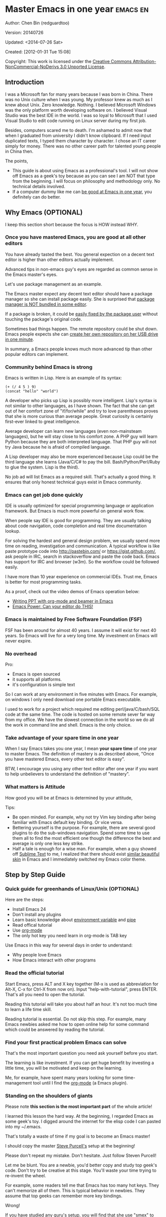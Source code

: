 #+OPTIONS: ^:{}
* Master Emacs in one year                                                      :emacs:en:
#+OPTIONS: toc:nil
  :PROPERTIES:
  :ID:       o2b:24796fba-6de7-4712-b83e-b86969c31335
  :POST_DATE: [2012-01-31 Tue 15:08]
  :POSTID:   268
  :ARCHIVE_TIME: 2012-12-26 Wed 19:21
  :ARCHIVE_FILE: ~/projs/mastering-emacs-in-one-year-guide/guide-zh.org
  :ARCHIVE_CATEGORY: emacs
  :END:
Author: Chen Bin (redguardtoo)

Version: 20140726

Updated: <2014-07-26 Sat>

Created: [2012-01-31 Tue 15:08]

Copyright: This work is licensed under the [[http://creativecommons.org/licenses/by-nc-nd/3.0/][Creative Commons Attribution-NonCommercial-NoDerivs 3.0 Unported License]].

** Introduction
I was a Microsoft fan for many years because I was born in China. There was no Unix culture when I was young. My professor knew as much as I knew about Unix. Zero knowledge. Nothing. I believed Microsoft Windows was the only platform worth developing software on. I believed Visual Studio was the best IDE in the world. I was so loyal to Microsoft that I used Visual Studio to edit code running on Linux server during my first job.

Besides, computers scared me to death. I'm ashamed to admit now that when I graduated from university I didn't know clipboard. If I need input duplicated texts, I typed them character by character. I chose an IT career simply for money. There was no other career path for talented young people in China then.

The points,
- This guide is about using Emacs as a professional's tool. I will not show off Emacs as a geek's toy because as you can see I am NOT that type from the beginning. I will focus on philosophy and methodology only. No technical details involved.
- If a computer dummy like me can [[https://github.com/redguardtoo][be good at Emacs in one year]], you definitely can do better.

** Why Emacs (OPTIONAL)
I keep this section short because the focus is HOW instead WHY.
*** Once you have mastered Emacs, you are good at all other editors
You have already tasted the best. You general expection on a decent text editor is higher than other editors actually implement.

Advanced tips in non-emacs guy's eyes are regarded as common sense in the Emacs master's eyes.

Let's use package management as an example.

The Emacs master expect any decent text editor should have a package manager so she can install package easily. She is surprised that [[https://sublime.wbond.net/installation][package manager is NOT bundled in some editor]].

If a package is broken, it could be [[http://www.gnu.org/software/emacs/manual/html_node/elisp/Advising-Functions.html][easily fixed by the package user]] without touching the package's original code.

Sometimes bad things happen. The remote repository could be shut down. Emacs people expects she can [[https://github.com/redguardtoo/myelpa][create her own repository on her USB drive]] [[https://github.com/redguardtoo/elpa-mirror][in one minute]].

In summary, a Emacs people knows much more advanced tip than other popular editors can implement.
*** Community behind Emacs is strong
Emacs is written in Lisp. Here is an example of its syntax:
#+BEGIN_SRC elisp
(+ (/ 4 5 ) 9)
(concat "hello" "world")
#+END_SRC

A developer who picks up Lisp is possibly more intelligent. Lisp's syntax is not similar to other languages, as I have shown. The fact that she can get out of her comfort zone of "if/for/while" and try to love parentheses proves that she is more curious than average people. Great curiosity is certainly first-ever linked to great intelligence.

Average developer can learn new languages (even non-mainsteam languages), but he will stay close to his comfort zone. A PHP guy will learn Python because they are both interpreted language. That PHP guy will not try Java because he is afraid of compiled language.

A Lisp developer may also be more experienced because Lisp could be the third language she learns (Java/C/C# to pay the bill. Bash/Python/Perl/Ruby to glue the system. Lisp is the third).

No job ad will list Emacs as a required skill. That's actually a good thing. It ensures that only honest technical guys exist in Emacs community.
*** Emacs can get job done quickly
IDE is usually optimized for special programming language or application framework. But Emacs is much more powerful on general work flow.

When people say IDE is good for programming. They are usually talking about code navigation, code completion and real time documentation lookup.

For solving the hardest and general design problem, we usually spend more time on reading, investigation and communication. A typical workflow is like paste prototype code into [[http://pastebin.com/]] or [[https://gist.github.com/]], ask people in IRC, search in stackoverflow and paste the code back. Emacs has support for IRC and browser (w3m). So the workflow could be followed easily.

I have more than 10 year experience on commercial IDEs. Trust me, Emacs is better for most programming tasks.

As a proof, check out the video demos of Emacs operation below:
- [[http://www.youtube.com/watch?v=Ho6nMWGtepY][Writing PPT with org-mode and beamer in Emacs ]]
- [[http://www.youtube.com/watch?v=EQAd41VAXWo][Emacs Power: Can your editor do THIS! ]]
*** Emacs is maintained by Free Software Foundation (FSF)
FSF has been around for almost 40 years. I assume it will exist for next 40 years. So Emacs will live for a very long time. My investment on Emacs will never expire.
*** No overhead
Pro:
- Emacs is open sourced 
- it supports all platforms.
- it's configuration is simple text

So I can work at any environment in five minutes with Emacs. For example, on windows I only need download one portable Emacs executable.

I used to work for a project which required me editing perl/java/C/bash/SQL code at the same time. The code is hosted on some remote sever far way from my office. We have the slowest connection in the world so we do all the work in command line and shell. Emacs is the only choice.

*** Take advantage of your spare time in one year
When I say Emacs takes you one year, I mean *your spare time* of one year to master Emacs. The definition of mastery is as described above, "Once you have mastered Emacs, every other text editor is easy".

BTW, I encourage you using any other text editor after one year if you want to help unbelievers to understand the definition of "mastery".
*** What matters is Attitude
How good you will be at Emacs is determined by your attitude,

Tips:
- Be open minded. For example, why not try Vim key binding after being familiar with Emacs default key binding. Or vice versa.
- Bettering yourself is the purpose. For example, there are several good plugins to do the sub-windows navigation. Spend some time to use them all to find the most efficient one though the difference the best and average is only one less key strike.
- Half a tale is enough for a wise man. For example, when a guy showed off [[http://www.sublimetext.com/][Sublime Text]] to me, I realized that there should exist [[https://github.com/alloy-d/color-theme-molokai][similar beautiful skin]] in Emacs and I immediately switched my Emacs color theme.
** Step by Step Guide
*** Quick guide for greenhands of Linux/Unix (OPTIONAL) 
Here are the steps:
- Install Emacs 24
- Don't install any plugins
- Learn basic knowledge about [[http://en.wikipedia.org/wiki/Environment_variable][environment variable]] and [[http://en.wikipedia.org/wiki/Redirection_%28computing%29][pipe]]
- Read offical tutorial
- Use [[http://www.emacswiki.org/emacs/OrgMode][org-mode]]
- The only hot key you need learn in org-mode is TAB key

Use Emacs in this way for several days in order to understand:
- Why people love Emacs
- How Emacs interact with other programs
*** Read the official tutorial
Start Emacs, press ALT and X key together (M-x is used as abbreviation for Alt-X, C-x for Ctrl-X from now on). Input "help-with-tutorial", press ENTER. That's all you need to open the tutorial.

Reading this tutorial will take you about half an hour. It's not too much time to learn a life time skill.

Reading tutorial is essential. Do not skip this step. For example, many Emacs newbies asked me how to open online help for some command which could be answered by reading the tutorial.

*** Find *your first practical problem* Emacs can solve
That's the most important question you need ask yourself before you start.

The learning is like investment. If you can get huge benefit by investing a little time, you will be motivated and keep on the learning.

Me, for example, have spent many years looking for some time-management tool until I find the [[http://orgmode.org/][org-mode]] (a Emacs plugin).
*** Standing on the shoulders of giants
Please note *this section is the most important part* of the whole article!

I learned this lesson the hard way. At the beginning, I regarded Emacs as some geek's toy. I digged around the internet for the elisp code I can pasted into my ~/.emacs.

That's totally a waste of time if my goal is to become an Emacs master!

I should copy the master [[https://github.com/purcell/emacs.d][Steve Purcell's]] setup at the beginning!

Please don't repeat my mistake. Don't hesitate. Just follow Steven Purcell!

Let me be blunt. You are a newbie, you'd better copy and study top geek's code. Don't try to be creative at this stage. You'll waste your time trying to re-invent the wheel.

For example, some readers tell me that Emacs has too many hot keys. They can't memorize all of them. This is typical behavior in newbies. They assume that top geeks can remember more key bindings.

Wrong!

If you have studied any guru's setup, you will find that she use "smex" to remember the frequently used command, as it is often more efficient than pressing hot keys. So masters don't remember key bindings intentionally.

Since Steve Purcell loves new technologies and update his setup frequently, it may be a little harder to follow him for beginners.

That's actually great. I'm lucky to pick up his setup and stick to it. Simply pulling from his git branch gets me updated with the latest cool things in community.

When I say "on the shoulders of giants", I'm stressing that you need set your standard higher on your first setup. I'm NOT saying top guy's setup is "newbie friendly", not at all. If it happens to be "friendly", it's just the coincidence.

This section is discussing *what's the most efficient way to be good, not the easiest way*.

There is a huge difference between efficient and easy. For example, a setup using Vim key bindings is absolutely NOT easy for newbie but definitely efficient.

If you are still not convinced, consider my reasons:
- When I say mastering Emacs, I mean it. It's not OK at Emacs. It's not good at Emacs. It's actually among the best ones.
- Those giants are more intelligent than me. They are harder working than me. How can I reach their level as quickly as possible?
- The obvious way is to join them.
- If you can report a bug about the master's setup, at least in that moment, you have proven you are better at a certain issue than the master.
- You will get guidance from the master when she analyzes your bug report.

Anyway, if you find Purcell is too technically challenging to follow (That's a pity, btw). There is more stable setup, like [[http://eschulte.github.io/emacs-starter-kit/][Eric Schulte's Emacs Starter Kit]].
** Join the community
I suggest focusing on Emacs only in order to take full advantage of communities.

For example, although Quora.com has lots of interesting stuffs, *do not* read/subscribe/follow them unless it's highly releated to Emacs.
*** Google Plus
[[https://plus.google.com/communities/114815898697665598016][Emacs community on 
Google Plus]] is the best Emacs community. The average quality of discuss on Google Plus is better than other communities.

BTW, the famous Emacs geek [[https://plus.google.com/113859563190964307534][Xah Lee]] hosts a Q/A session at Google Plus every Tuesday. His web site is [[http://xahlee.org/]]. His site is especially useful for elisp programming.

*** Github
It's a developer's social network.

You can search [[https://github.com/languages/Emacs%20Lisp]] for latest Elisp code.
*** Emacs blogs
[[http://planet.emacsen.org/][Planet Emacsen]] is the collection of several Emacs blogs.
*** Quora.com
I suggest following the question on more specific topic instead general one. For example, "What's the best Emacs addon" is a more useful question than "How to learn Emacs".


Everybody has something to say about a general question. But to answer a specific question, you need actual experience and knowledge.

Even if you are only interestd in general questions, starting from more practical question is still better. You can find the real master from that question.
*** Blogs
[[http://planet.emacsen.org/][Planet Emacsen]] is the best collection of Emacs related blogs.
*** Twitter
I use keyword "emacs :en" to search latest news. The reason to search English only twitter is that there are lots of Japanese post and I don't know Japanese.
*** StackOverflow
google: "emacs-related-keywords site:stackoverflow.com"

The quality on stackoverflow discussion is good but there are not many new questions about Emacs there.
*** Youtube
There are lots of wonderful Emacs videos on youtube. For example,
[[http://www.youtube.com/watch?feature=player_embedded&v=oJTwQvgfgMM][Emacs Org-mode - a system for note-taking and project planning]] is the tutorial which enlighten me on using org-mode. Carsten Dominik make me realize that org-mode is simple, all I need remember is press "TAB" key to expand a text node. That's the kill feature of org-mode. All the other stuff could be regarded as bonus features and can be learned later.

The issue of youtube is that the best matched search results are listed first. So you will always see the same results. I suggest sorting the results by upload date.
** Readings
*** EmacsWiki
[[http://www.emacswiki.org/emacs/][EmacsWiki]] has all the tips you need for tweak the Emacs. It's actively maintained by the community.

*** Emacs Lisp book
The only paper book you need read is [[http://www.amazon.com/Writing-GNU-Emacs-Extensions-Glickstein/dp/1565922611][Writing GNU Emacs Extensions]] by Bob Glickstein. I like his style and the way he organizes chapters.

Xah Lee [[http://ergoemacs.org/emacs/buy_xah_emacs_tutorial.html][Emacs Lisp tutorial]] is good and easy to read.

Steve Yegge's [[http://steve-yegge.blogspot.com.au/2008/01/emergency-elisp.html][Emergency Elisp]] is great because it's short and includes all necessary knowledge for writing Emacs Lisp.
** Knowledge management 
*** Place your setup at Github, *publicly*
I uploaded my setup onto [[https://github.com/redguardtoo/emacs.d]].

Version control is the most efficient way of knowledge management because you will never lose the setup.

I benefit a lot by sharing. People who use my setup are actually doing the QA for me.

For example, people reported that I mixed some personal stuff (my personal email, full path of my hobby project) into my setup which they need remove before usage. They expected it usable out of the box.

So I re-organized it and placed private stuff into a independent file named "privacy.el". That file is outside of my Emacs configuration. Then it occurred to me that in corporate environment it was not safe to store plain privacy.el on a shared computer without encryption. After some research, I found Emacs already provided [[http://www.emacswiki.org/emacs/EasyPG][a perfect solution]] for this issue since version 23.

*** Dropbox
I place all the Emacs related documents at Dropbox. Since dropbox will synchronize the documents into my mobile phone. I can study Emacs when commuting.
** My favorite Emacs addons
I'm not suggesting these addons are the best ones you must use. There are many other alternatives which are at least as good as in the list.

Please try these addons at least once. You will understand what is my expectation on average quality of addons.

| Name                | Description                                  | Alternatives                      |
|---------------------+----------------------------------------------+-----------------------------------|
| [[http://www.emacswiki.org/emacs/Evil][Evil]]                | convert Emacs to vim                         | none                              |
| Org                 | GTD                                          | none                              |
| company-mode        | code completion                              | cedet, auto-complete              |
| expand-region       | selection region efficiently                 | none                              |
| smex                | Input command efficiently                    | none                              |
| yasnippet           | text template                                | none                              |
| flymake-xxxx        | addons whose prefix is flymake. Syntax check. | flycheck                          |
| helm                | a framework to choose candidates             | ido                               |
| ido                 | similar to helm                              | helm                              |
| js2-mode            | everything for javascript                    | javascript-mode,js-mode,js3-mode  |
| w3m                 | browser                                      | Eww                               |
| elnode              | web server                                   | none                              |
| smartparens         | auto insert matched parens                   | autopair                          |
| [[https://github.com/nschum/window-numbering.el][window-numbering.el]] | jump focus between sub-windows               | switch-window.el                  |
| [[https://github.com/fxbois/web-mode][web-mode]]            | everything for edit HTML templates           | nxml-mode、nxhtml-mode、html-mode |

** Emacs is a way of life
Emacs guys have different ways of life. They are basically people who are hacking Lisp code for fun. Sometimes they will get the job done in a creative way. For example, [[http://sachachua.com/blog/][Sacha Chua]] mentioned that [[http://sachachua.com/blog/2012/07/transcript-emacs-chat-john-wiegley/][she let Emacs read the manual when cooking]].

So *what benefit* can I get if I understand the Emacs way?

When I learned Emacs, I could not endure the default key bindings of my browser Firefox. So I installed a Firefox addon [[https://github.com/mooz/keysnail/wiki][Keysnail]] to convert Firefox into Emacs. That basically double my speed on browser navigation. I am doing web development these days. Browser navigation is my daily job.

Since I already knew *the way*. I immediately realized that Keysnail was awesome because [[https://github.com/mooz][its developer mooz]] was awesome. I wanted to follow him and used whatever he used. Then I found his [[https://github.com/mooz/percol][percol]] which made all my operations  (git, [[http://blog.binchen.org/posts/how-to-do-the-file-navigation-efficiently.html][file navigation]], database management ...) under Bash shell ten times faster.

When I know *the way*, things used to be important become trivial now. For example, which text editor has better file browser does not matter to me now. Why should I use any file explorer if I can do it ten times faster in shell?

I'm also more willing to share for selfish reasons. For example, some colleague asked me to share my file navigation snippet. I gave away the snippet without hesitation. If he regards the technology as some black magic and sharing knowledge means giving up power , then he have already lost in the competition, if there is any competition. Because we are living in the world of science and engineering, I *better myself more quickly by sharing to the best, by learning from the best everyday*. He just knows the static knowledge I have already known. That knowledge will be outdated soon.  Anyway, anyone used my shared snippet will still do me good by regarding knowledge sharing as a favor, by doing QA of my snippet as a user.
** FAQ
*** Any documentation on Steve Purcell's setup?
Nope. Read its README and code comment. The header of the code file usually has some usage guide.
*** Any simpler setup than Steve Pucell?
Check out  [[https://github.com/redguardtoo/emacs.d][my setup]].

I do some desktop development. So it has less web stuff than Purcell.
*** As a Vi guy, why should I turn to Emacs?
I am a Vi guy. I turn to Emacs because it's powerful and it can be extended with Lisp.

Vi is efficient in text editing because its model editing. In Emacs, you can use [[http://www.emacswiki.org/emacs/Evil][Evil]] to simulate Vim.
*** I don't like Emacs key bindings
[[http://ergoemacs.org/][ergoemacs]] if you prefer Microsoft's key bindings.
*** Emacs has too many key bindings to memorise
Use [[http://www.emacswiki.org/Smex][Smex]]. It's a myth that Emacs guru need remember lots of key bindings.
*** I am not comfortable with other people's setup. Can I modify it?
Try to understand master's setup at first. Don't make judgment too early. It's easy to make judgment. But understanding needs wisdom and hard work.

For example, some people reported that there is some weird character at column 80 when editing a file. That's actually a feature to remind you not to create line more than 80 columns. [[http://www.emacswiki.org/emacs/EightyColumnRule][Here is the reason]].

*** I've cloned the master's setup but the package is not updated. No error message.
Remove the file .emacs in your HOME directory. The ~/.emacs.d/init.el has same functionality.
*** If you have any specific question about Emacs
Please,
- read official tutorial
- google
For example, google "emacswiki init.el" to understand what's the init.el
*** I got some error message when starting Emacs with master's setup
That message could be ignored. It's often just the warning message when Emacs can't find some OPTIONAL third party command line tool.

If you need install that missing tool, search the list in [[https://github.com/redguardtoo/emacs.d][my readme]].

If you are sure it's actually an error message instead of a warning message, 
- Run "emacs -nw --debug-init" in terminal.
- Send the output to the author of the setup.
- Please use bug tracker if possible.

*** My simple setup is more controllable
That's what I thought at the beginning. After several months I realized that I could never be as good as a master like Steve Purcell if keeping this way.

While I spend serveral weeks to overcome some minor issues in Emacs setup, Purcell has already installed/developed dozens of cool plugins.

If I cannot win, the only strategy is to join him, that's why I clone his setup and start to report bug for him. Here is [[https://github.com/purcell/emacs.d/issues/6][first issue I reported]]. Besides, reporting bugs also gives me the opportunity to talk with the master.

So don't run away from the master's huge setup. Regard it as a challenge to improve yourself.
*** Why I cannot add my own plugins after using the master's setup
Though the quality of Emacs plugins are generally good, they may have compatibility issues. It's usually because plugins are developed by different people. For example, both [[https://github.com/auto-complete][auto-complete]] and [[https://github.com/capitaomorte/yasnippet][yasnippet]] will use TAB key to expand code. So there is confict if I use both plugins.

That's another reason to stick to the master's setup at the beginning.
*** How to use Emacs on windows
Install Cygwin!

When you have enough knowledge about environment variables and pipe. You can check [[http://stackoverflow.com/questions/3286723/emacs-cygwin-setup-under-windows/13245173#13245173][My answer at stackoverflow]] to use native windows version.

*** Is code-navigation and code-completion as good as IDE?
Thanks to [[http://clang.llvm.org/][clang]] && [[http://www.gnu.org/software/global/][GNU Global]], C++ is perfect now. Support for other languages are also good enough. 
*** Why Emacs cannot download packages?
If you are living in North Korea, Iran, China, you need below command line to start Emacs:
#+BEGIN_SRC elisp
http_proxy=your-proxy-server-ip:port emacs -nw
#+END_SRC

How to configure proxy server is not covered here.
*** As a greenhand of Emacs, should I learn Emacs lisp at first?
NO. Most people lose the interest in Lisp because there is not enough stimulus. You can finish the Java/C#/Javascript course because that's required by profitable jobs.

That's why I stress that you need avoid tweaking Emacs. Please copy the master's setup at first.

Unless you have seen how the Lisp code gets your job done, you will not have the enough stimulus to *finish* the lisp course.
*** After knowing the basic operation of Emacs, what should I learn next?
Find your practical problem which only Emacs can do best. Trust me, Emacs is much more powerful than your wildest imagination.

Here is my example:
- When I use wordpress blog, I use [[https://github.com/punchagan/org2blog][org2blog]] to post articles. It's ten times faster than any other client.
- I installed cmake-mode to do the cross-platform development with [[http://www.cmake.org/Wiki/CMake/Editors/Emacs][cmake]].
- window-numbering.el is useful when jumping focus between sub-windows.
- When I work for some huge projects, I use [[https://github.com/redguardtoo/evil-nerd-commenter][evil-nerd-commenter]] to comment code lines because I need deal with too many programming languages. 

*** What do you think "Emacs can do everything"?
Yes, there are *demos* to prove Emacs can do everything.

But I'm a practical guy. I only care what's the most efficient way to get the job done. The reason I stick to Emacs in most cases is simply because Emacs is the best solution.

Sometimes Emacs might not be the best tool even its demo looks good.

[[gnu.org/software/emacs/manual/html_node/emacs/Document-View.html][DocView mode]] is boasted as a proof that Emacs could be used as a PDF viewer. You can open two sub-windows in Emacs. One for viewing PDF. The other for coding.

It's actually not a perfect solution because Emacs needs call some command line tool to convert the PDF into png image before displaying the PDF. It's slow and costs too much memory. Besides, it's impossible to extract text from the Emacs PDF viewer. That's a show stopper if I'm viewing a programming ebook because I cannot paste code from PDF.

There are tons of other perfect PDF viewers. They are quick. They can handle huge PDF files. Text embedded in PDF can be extracted.

Even if you want to display the PDF viewer and code editor side by side. Emacs is still not a better solution. Tile windows managers like [[http://i3wm.org/][i3]] is a professional tool to handle these things.
** Contact me
My [[https://twitter.com/#!/chen_bin][twitter]] and [[https://plus.google.com/110954683162859211810][google plus]].

My blog is [[http://blog.binchen.org]].

Please don't ask me basic questions since I've already shown you how to find the answer.
** Summary
Start from fun, follow the best people, reading and practice.

I recognize that all roads lead to Rome. So other methods may also work. But my method DID work on me.

This article is basically the summary of how I figure out my way to Rome.

My only suggestion is, it does not matter which way you take, what matters is to regard Emacs as professional's tool. It deserves your highest respect.

*** Report bug
This article is published at [[https://github.com/redguardtoo/mastering-emacs-in-one-year-guide]].

Please use github's bug tracker instead of sending me email for your own good. Github notification mail is always in my first priority folder.

*** I will provide long-term update
Emacs is actually more a platform than a software. Interesting people and addons keep popping up on that platform. I will update this article from time to time in the future.